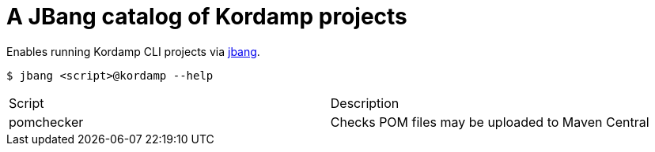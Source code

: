 = A JBang catalog of Kordamp projects

Enables running Kordamp CLI projects via link:https://github.com/jbangdev/jbang[jbang].

[source]
----
$ jbang <script>@kordamp --help
----

[header]
|===
| Script     | Description
| pomchecker | Checks POM files may be uploaded to Maven Central
|===
